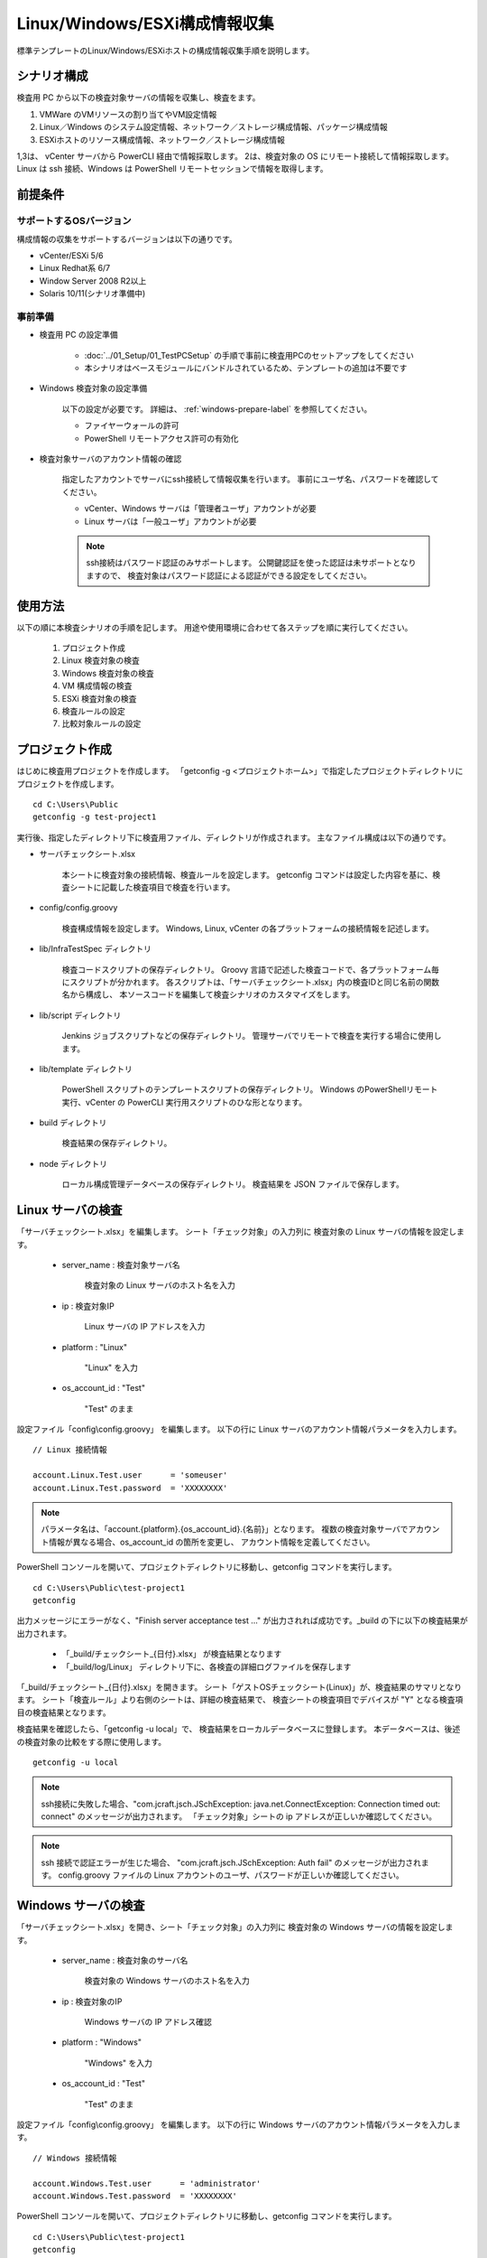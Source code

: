 Linux/Windows/ESXi構成情報収集
==============================

標準テンプレートのLinux/Windows/ESXiホストの構成情報収集手順を説明します。

シナリオ構成
------------

検査用 PC から以下の検査対象サーバの情報を収集し、検査をます。

1. VMWare のVMリソースの割り当てやVM設定情報
2. Linux／Windows のシステム設定情報、ネットワーク／ストレージ構成情報、パッケージ構成情報
3. ESXiホストのリソース構成情報、ネットワーク／ストレージ構成情報

1,3は、 vCenter サーバから PowerCLI 経由で情報採取します。
2は、検査対象の OS にリモート接続して情報採取します。
Linux は ssh 接続、Windows は PowerShell リモートセッションで情報を取得します。

前提条件
--------

サポートするOSバージョン
~~~~~~~~~~~~~~~~~~~~~~~~

構成情報の収集をサポートするバージョンは以下の通りです。

* vCenter/ESXi 5/6
* Linux Redhat系 6/7
* Window Server 2008 R2以上
* Solaris 10/11(シナリオ準備中)

事前準備
~~~~~~~~

* 検査用 PC の設定準備

   - :doc:`../01_Setup/01_TestPCSetup` の手順で事前に検査用PCのセットアップをしてください
   - 本シナリオはベースモジュールにバンドルされているため、テンプレートの追加は不要です

* Windows 検査対象の設定準備

   以下の設定が必要です。
   詳細は、 :ref:`windows-prepare-label` を参照してください。

   - ファイヤーウォールの許可
   - PowerShell リモートアクセス許可の有効化

* 検査対象サーバのアカウント情報の確認

   指定したアカウントでサーバにssh接続して情報収集を行います。
   事前にユーザ名、パスワードを確認してください。

   - vCenter、Windows サーバは「管理者ユーザ」アカウントが必要
   - Linux サーバは「一般ユーザ」アカウントが必要

   .. note::

      ssh接続はパスワード認証のみサポートします。
      公開鍵認証を使った認証は未サポートとなりますので、
      検査対象はパスワード認証による認証ができる設定をしてください。

使用方法
--------

以下の順に本検査シナリオの手順を記します。
用途や使用環境に合わせて各ステップを順に実行してください。

   1. プロジェクト作成
   2. Linux 検査対象の検査
   3. Windows 検査対象の検査
   4. VM 構成情報の検査
   5. ESXi 検査対象の検査
   6. 検査ルールの設定
   7. 比較対象ルールの設定

プロジェクト作成
----------------

はじめに検査用プロジェクトを作成します。
「getconfig -g <プロジェクトホーム>」で指定したプロジェクトディレクトリにプロジェクトを作成します。

::

   cd C:\Users\Public
   getconfig -g test-project1

実行後、指定したディレクトリ下に検査用ファイル、ディレクトリが作成されます。
主なファイル構成は以下の通りです。

* サーバチェックシート.xlsx

   本シートに検査対象の接続情報、検査ルールを設定します。
   getconfig コマンドは設定した内容を基に、検査シートに記載した検査項目で検査を行います。

* config/config.groovy

   検査構成情報を設定します。
   Windows, Linux, vCenter の各プラットフォームの接続情報を記述します。

* lib/InfraTestSpec ディレクトリ

   検査コードスクリプトの保存ディレクトリ。
   Groovy 言語で記述した検査コードで、各プラットフォーム毎にスクリプトが分かれます。
   各スクリプトは、「サーバチェックシート.xlsx」内の検査IDと同じ名前の関数名から構成し、
   本ソースコードを編集して検査シナリオのカスタマイズをします。

* lib/script ディレクトリ

   Jenkins ジョブスクリプトなどの保存ディレクトリ。
   管理サーバでリモートで検査を実行する場合に使用します。

* lib/template ディレクトリ

   PowerShell スクリプトのテンプレートスクリプトの保存ディレクトリ。
   Windows のPowerShellリモート実行、vCenter の PowerCLI 実行用スクリプトのひな形となります。

* build ディレクトリ

   検査結果の保存ディレクトリ。

* node ディレクトリ

   ローカル構成管理データベースの保存ディレクトリ。
   検査結果を JSON ファイルで保存します。

Linux サーバの検査
------------------

「サーバチェックシート.xlsx」を編集します。
シート「チェック対象」の入力列に 検査対象の Linux サーバの情報を設定します。

   * server_name : 検査対象サーバ名

      検査対象の Linux サーバのホスト名を入力

   * ip : 検査対象IP

      Linux サーバの IP アドレスを入力

   * platform : "Linux"

      "Linux" を入力

   * os_account_id : "Test"

      "Test" のまま

設定ファイル「config\\config.groovy」 を編集します。
以下の行に Linux サーバのアカウント情報パラメータを入力します。

::

   // Linux 接続情報

   account.Linux.Test.user      = 'someuser'
   account.Linux.Test.password  = 'XXXXXXXX'

.. note::

   パラメータ名は、「account.{platform}.{os_account_id}.{名前}」となります。
   複数の検査対象サーバでアカウント情報が異なる場合、os_account_id の箇所を変更し、
   アカウント情報を定義してください。

PowerShell コンソールを開いて、プロジェクトディレクトリに移動し、getconfig コマンドを実行します。

::

   cd C:\Users\Public\test-project1
   getconfig

出力メッセージにエラーがなく、"Finish server acceptance test ..."
が出力されれば成功です。_build の下に以下の検査結果が出力されます。

   * 「_build/チェックシート_{日付}.xlsx」 が検査結果となります
   * 「_build/log/Linux」 ディレクトリ下に、各検査の詳細ログファイルを保存します

「_build/チェックシート_{日付}.xlsx」を開きます。
シート「ゲストOSチェックシート(Linux)」が、検査結果のサマリとなります。
シート「検査ルール」より右側のシートは、詳細の検査結果で、
検査シートの検査項目でデバイスが "Y" となる検査項目の検査結果となります。

検査結果を確認したら、「getconfig -u local」で、
検査結果をローカルデータベースに登録します。
本データベースは、後述の検査対象の比較をする際に使用します。

::

   getconfig -u local

.. note::

   ssh接続に失敗した場合、"com.jcraft.jsch.JSchException: java.net.ConnectException: Connection timed out: connect" のメッセージが出力されます。
   「チェック対象」シートの ip アドレスが正しいか確認してください。

.. note::

   ssh 接続で認証エラーが生じた場合、
   "com.jcraft.jsch.JSchException: Auth fail" のメッセージが出力されます。
   config.groovy ファイルの Linux アカウントのユーザ、パスワードが正しいか確認してください。

Windows サーバの検査
--------------------

「サーバチェックシート.xlsx」を開き、シート「チェック対象」の入力列に
検査対象の Windows サーバの情報を設定します。

   * server_name : 検査対象のサーバ名

      検査対象の Windows サーバのホスト名を入力

   * ip : 検査対象のIP

      Windows サーバの IP アドレス確認

   * platform : "Windows"

      "Windows" を入力

   * os_account_id : "Test"

      "Test" のまま

設定ファイル「config\\config.groovy」 を編集します。
以下の行に Windows サーバのアカウント情報パラメータを入力します。

::

   // Windows 接続情報

   account.Windows.Test.user      = 'administrator'
   account.Windows.Test.password  = 'XXXXXXXX'

PowerShell コンソールを開いて、プロジェクトディレクトリに移動し、getconfig コマンドを実行します。

::

   cd C:\Users\Public\test-project1
   getconfig

_build の下に以下の検査結果が出力されます。
検査結果の確認手順は前節のLinuxの確認手順と同じです。
確認したら以下のコマンドで確認結果をローカルデータベースに登録します。

::

   getconfig -u local

.. note::

   PowerShell のリモート接続に失敗した場合、"アクセスが拒否されました。詳細については、
   about_Remote_Troubleshooting のヘルプ" のメッセージが出力されます。
   「チェック対象」シートの ip アドレスが正しいか、
   config.groovy ファイルの Windows アカウントのユーザ、パスワードが正しいか確認してください。

VM 構成の検査
-------------

検査対象が仮想化インフラの場合、vCenter サーバ もしくは、ESXi ホストに接続して、
VM 構成情報の検査を行います。

「サーバチェックシート.xlsx」を開き、シート「チェック対象」の入力列に
検査対象サーバのVM接続情報を追加します。

   * remote_account_id : "Test" を入力

      vCenter サーバもしくは、 ESXi ホストのアカウントID。config.groovy に記述

   * remote_alias : vCenter 側で管理しているVMのエイリアス名。

      vSphere Client 管理コンソールからメニュー、ホーム、インベントリを選択し、
      画面左側のツリーリストのVM名を入力

.. note::

   前節のLinux,Windows サーバの検査と同じシナリオで検査を行います。
   シートに上記値を追加した場合、既存のOS検査に、VM構成の検査が加わります。


設定ファイル「config\\config.groovy」 を編集します。
以下の行に vCenter サーバ もしくは ESXi ホストのアカウント情報パラメータを入力します。

::

   // vCenter接続情報

   account.Remote.Test.server   = '192.168.10.100'
   account.Remote.Test.user     = 'vCenter 管理者ユーザ'
   account.Remote.Test.password = 'XXXXXXXX'

PowerShell コンソールを開いて、プロジェクトディレクトリに移動し、getconfig コマンドを実行します。

::

   cd C:\Users\Public\test-project1
   getconfig

_build の下に以下の検査結果が出力されます。
検査結果の確認手順は前節のLinuxの確認手順と同じです。
確認したら以下のコマンドで確認結果をローカルデータベースに登録します。

::

   getconfig -u local

.. note::

   PowerCLI が未インストールの場合、"パターン 'VMware.VimAutomation.Core' に一致する
   Windows PowerShell スナップインがありません。" のエラーメッセージが出力されます。
   PowerCLI が正しくインストールされているか確認してください。

   .. note::

      PowerCLI インストール後はOSの再起動が必要です

ESXi ホストの検査
-----------------

vCenter サーバ もしくは、ESXi ホストに接続して、ESXi ホストの構成情報の検査を行います。

「サーバチェックシート.xlsx」を開き、シート「チェック対象」の入力列に
検査対象サーバのVM接続情報を追加します。

   * server_name : ESXi ホスト名

      "ホスト名" を入力。必須

   * ip : ESXi ホスト IPアドレス

      "IPアドレス" を入力。必須

   * platform : "VMHost"

      "VMHost" を入力

   * os_account_id : "Test"

      "Test" を入力
      ESXi ホストのアカウントID。config.groovy に記述


設定ファイル「config\\config.groovy」 を編集します。
以下の行に ESXi ホストのアカウント情報パラメータを入力します。

::

   // VMHost 接続情報

   account.VMHost.Test.user      = 'test_user'
   account.VMHost.Test.password  = 'P@ssword'

PowerShell コンソールを開いて、プロジェクトディレクトリに移動し、getconfig コマンドを実行します。

::

   cd C:\Users\Public\test-project1
   getconfig

_build の下に以下の検査結果が出力されます。
検査結果の確認手順は前節のLinuxの確認手順と同じです。
確認したら以下のコマンドで確認結果をローカルデータベースに登録します。

::

   getconfig -u local

検査ルールの設定
----------------

設定した検査ルールに従って採取した値のチェックをします。以下のシナリオを想定しています。

   1. VMのCPU／メモリ／ディスクリソースの割り当てが正しいか
   2. サーバのネットワーク／ストレージ構成が正しいか
   3. システム設定値が正しいか
   4. 指定したパッケージがインストールされているか、バージョンは正しいか
   5. 指定したサービスが起動されているか

現バージョンは 1 のVMリソースの割り当てチェックのみをサポートします。
実行手順は以下の通りです。

「サーバチェックシート.xlsx」を開き、シート「チェック対象」の入力列に
検査対象サーバのVM接続情報を追加します。

   * verify_id : RuleAP または、 RuleDB

     シート「検査ルール」に記述したルールIDを入力。「RuleAP」または、「RuleDB」を入力します

   * NumCpu : 1～N

      CPU割り当て数を入力します

   * MemoryGB : 1～N

      メモリ割り当て量[GB]を入力します

   * ESXiHost : ESXiホスト名

      リソース割り当てをするESXiホスト名を入力します。中間一致で名前を検索します。

   * HDDType

      ストレージ構成を入力します。[{ストレージタイプ}:{容量GB}] の形式で記述します。
      ストレージタイプは 「Thin」(Thin provisioning)、「Thick」(Thick provisioning)を入力します。
      複数のストレージ構成の場合、[Thin:30, Thin:40] のように、配列形式で記述します。

上記値を入力後、 getconfig コマンドを実行すると、チェックシートの検査結果に検査ルール結果を追加します。
検査ルールがOKのときはセルが「グリーン」の配色となり、検査ルールがNGのときはセルが「ピンク」の配色になります。


検査結果の比較ルールの設定
--------------------------

複数の検査対象の検査結果を比較して値が同じかどうかをチェックします。

   1. 過去の検査結果との比較

      過去の検査結果と実績を比較します。ローカルデータベースに蓄積した検査結果とgetconfig 実行結果の比較をします

   2. 複数の類似設定の検査対象サーバの比較

      類似の設定を複数のサーバで行った場合に、1台を代表サーバとして各サーバの実行結果との比較をします

実行手順は以下の通りです。

「サーバチェックシート.xlsx」を開き、比較対象の検査対象サーバの代表のサーバ名を追加します。

   * compare_server

      * シート「検査対象」または、シート「検査ルール」に結果を比較する元のサーバ名を記入します
      * シート「検査対象」を未記入にすると verify_id で指定した検査ルールの比較対象サーバ設定が既定値となります

      .. note::

         シート「検査対象」の検査ルール verify_id は必須入力となります。

   * compare_source

      シート「検査ルール」に記入します。
      結果を比較するソースで、以下を入力します。

      * 「actual」 : 実行結果から
      * 「local」 : ローカルデータベースから。事前に「getconfig -u local」で、検査結果をローカルデータベースに登録が必要です
      * 「db」 : リモートデータベースから。別途、後述する管理サーバが必要です

上記値を入力後、 getconfig コマンドを実行すると、チェックシートの検査結果に比較結果を追加します。

    * 結果列の一番左の列に比較対象のベースとなるサーバの検査結果の実績値を表示します。
    * 次の列から、比較結果の列で値が一致しているセルは「水色」の配色になります。
    * 検査ルールが設定されている行は、上記の検査ルールにしたがって「グリーン」、「ピンク」の配色になります。


